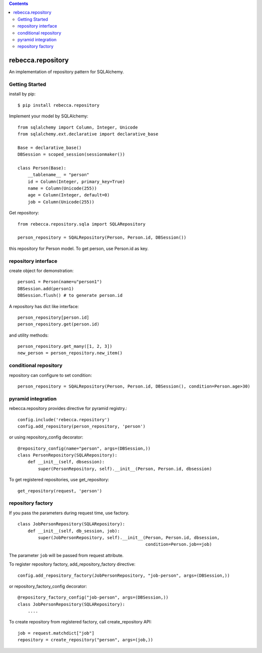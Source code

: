 .. contents::

.. image:: https://travis-ci.org/rebeccaframework/rebecca.repository.png?branch=master
   :target: https://travis-ci.org/rebeccaframework/rebecca.repository

rebecca.repository
===========================

An implementation of repository pattern for SQLAlchemy.


Getting Started
-------------------------------

install by pip::

  $ pip install rebecca.repository


Implement your model by SQLAlchemy::

  from sqlalchemy import Column, Integer, Unicode
  from sqlalchemy.ext.declarative import declarative_base

  Base = declarative_base()
  DBSession = scoped_session(sessionmaker())

  class Person(Base):
      __tablename__ = "person"
      id = Column(Integer, primary_key=True)
      name = Column(Unicode(255))
      age = Column(Integer, default=0)
      job = Column(Unicode(255))

Get repository::

  from rebecca.repository.sqla import SQLARepository

  person_repository = SQALRepository(Person, Person.id, DBSession())

this repository for Person model.
To get person, use Person.id as key.

repository interface
---------------------------------------

create object for demonstration::

  person1 = Person(name=u"person1")
  DBSession.add(person1)
  DBSession.flush() # to generate person.id


A repository has dict like interface::

  person_repository[person.id]
  person_repository.get(person.id)

and utility methods::

  person_repository.get_many([1, 2, 3])
  new_person = person_repository.new_item()

conditional repository
------------------------------------------

repository can configure to set condition::

  person_repository = SQALRepository(Person, Person.id, DBSession(), condition=Person.age>30)


pyramid integration
----------------------------------------------

rebecca.repository provides directive for pyramid registry.::

  config.include('rebecca.repository')
  config.add_repository(person_repository, 'person')

or using repository_config decorator::

  @repository_config(name="person", args=(DBSession,))
  class PersonRepository(SQLARepository):
      def __init__(self, dbsession):
          super(PersonRepository, self).__init__(Person, Person.id, dbsession)

To get registered repositories, use get_repository::

  get_repository(request, 'person')


repository factory
---------------------------------------------------------

If you pass the parameters during request time, use factory.

::

  class JobPersonRepository(SQLARepository):
      def __init__(self, db_session, job):
          super(JobPersonRepository, self).__init__(Person, Person.id, dbsession,
                                                    condition=Person.job==job)


The parameter ``job`` will be passed from request attribute.

To register repository factory, add_repository_factory directive::

  config.add_repository_factory(JobPersonRepository, "job-person", args=(DBSession,))

or repository_factory_config decorator::

  @repository_factory_config("job-person", args=(DBSession,))
  class JobPersonRepository(SQLARepository):
      ....


To create repository from registered factory, call create_repository API::

  job = request.matchdict["job"]
  repository = create_repository("person", args=(job,))
